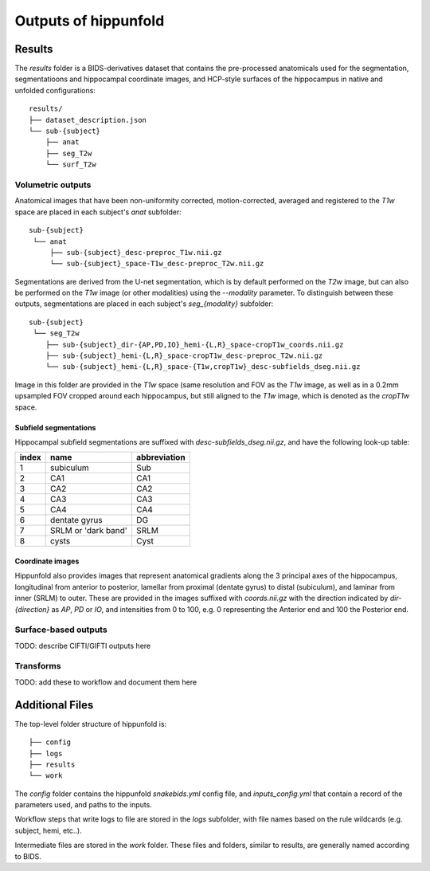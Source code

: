 Outputs of hippunfold
=====================


Results
-------

The `results` folder is a BIDS-derivatives dataset that contains the pre-processed anatomicals used for the segmentation, segmentatioons and hippocampal coordinate images, and HCP-style surfaces of the hippocampus in native and unfolded configurations::

    results/
    ├── dataset_description.json
    └── sub-{subject}
        ├── anat
        ├── seg_T2w
        └── surf_T2w 

        
Volumetric outputs
^^^^^^^^^^^^^^^^^^


Anatomical images that have been non-uniformity corrected, motion-corrected, averaged and registered to the `T1w` space are placed in each subject's `anat` subfolder::

    sub-{subject}
     └── anat
         ├── sub-{subject}_desc-preproc_T1w.nii.gz
         └── sub-{subject}_space-T1w_desc-preproc_T2w.nii.gz


Segmentations are derived from the U-net segmentation, which is by default performed on the `T2w` image, but can also be performed on the `T1w` image (or other modalities) using the `--modality` parameter. To distinguish between these outputs, segmentations are placed in each subject's `seg_{modality}` subfolder::

    sub-{subject}
     └── seg_T2w
        ├── sub-{subject}_dir-{AP,PD,IO}_hemi-{L,R}_space-cropT1w_coords.nii.gz
        ├── sub-{subject}_hemi-{L,R}_space-cropT1w_desc-preproc_T2w.nii.gz
        └── sub-{subject}_hemi-{L,R}_space-{T1w,cropT1w}_desc-subfields_dseg.nii.gz

Image in this folder are provided in the `T1w` space (same resolution and FOV as the `T1w` image, as well as in a 0.2mm upsampled FOV cropped around each hippocampus, but still aligned to the `T1w` image, which is denoted as the `cropT1w` space.

Subfield segmentations
""""""""""""""""""""""

Hippocampal subfield segmentations are suffixed with `desc-subfields_dseg.nii.gz`, and have the following look-up table:

=====   =================== ============
index   name                abbreviation
=====   =================== ============
1       subiculum           Sub
2       CA1                 CA1
3       CA2                 CA2
4       CA3                 CA3
5       CA4                 CA4
6       dentate gyrus       DG
7       SRLM or 'dark band' SRLM
8       cysts               Cyst
=====   =================== ============

Coordinate images
"""""""""""""""""

Hippunfold also provides images that represent anatomical gradients along the 3 principal axes of the hippocampus, longitudinal from anterior to posterior, lamellar from proximal (dentate gyrus) to distal (subiculum), and laminar from inner (SRLM) to outer. These are provided in the images suffixed with `coords.nii.gz` with the direction indicated by `dir-{direction}` as `AP`, `PD` or `IO`, and intensities from 0 to 100, e.g. 0 representing the Anterior end and 100 the Posterior end.



Surface-based outputs
^^^^^^^^^^^^^^^^^^^^^


TODO: describe CIFTI/GIFTI outputs here

Transforms
^^^^^^^^^^

TODO: add these to workflow and document them here



Additional Files
----------------

The top-level folder structure of hippunfold is::

    ├── config
    ├── logs
    ├── results
    └── work

The `config` folder contains the hippunfold `snakebids.yml` config file, and `inputs_config.yml` that contain a record of the parameters used, and paths to the inputs.

Workflow steps that write logs to file are stored in the `logs` subfolder, with file names based on the rule wildcards (e.g. subject, hemi, etc..).

Intermediate files are stored in the `work` folder. These files and folders, similar to results, are generally  named according to BIDS.


